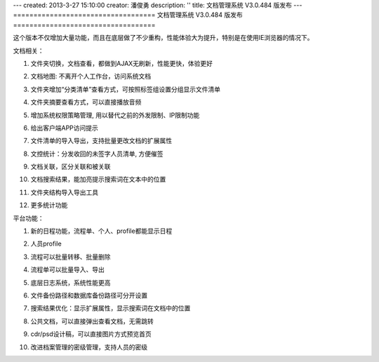 ---
created: 2013-3-27 15:10:00
creator: 潘俊勇
description: ''
title: 文档管理系统 V3.0.484 版发布
---
===================================
文档管理系统 V3.0.484 版发布
===================================

这个版本不仅增加大量功能，而且在底层做了不少重构，性能体验大为提升，特别是在使用IE浏览器的情况下。

文档相关：

#. 文件夹切换，文档查看，都做到AJAX无刷新，性能更快，体验更好
#. 文档地图: 不离开个人工作台，访问系统文档

   .. image:: img/v484-filemap.png
      :width: 600

#. 文件夹增加“分类清单”查看方式，可按照标签组设置分组显示文件清单

   .. image:: img/v484-facetag.png
      :width: 600

#. 文件夹摘要查看方式，可以直接播放音频
#. 增加系统权限策略管理, 用以替代之前的外发限制、IP限制功能

   .. image:: img/v484-policy.png
      :width: 600

#. 给出客户端APP访问提示

   .. image:: img/v484-mobile.png

#. 文件清单的导入导出，支持批量更改文档的扩展属性

   .. image:: img/v484-fileimport.png
      :width: 600

#. 文控统计：分发收回的未签字人员清单, 方便催签
#. 文档关联，区分关联和被关联
#. 文档搜索结果，能加亮提示搜索词在文本中的位置
#. 文件夹结构导入导出工具
#. 更多统计功能

平台功能：

#. 新的日程功能，流程单、个人、profile都能显示日程

   .. image:: img/v484-calendar.png
      :width: 600

#. 人员profile

   .. image:: img/v484-profile.png
      :width: 600

#. 流程可以批量转移、批量删除

   .. image:: img/v484-batch-flow.png
      :width: 600

#. 流程单可以批量导入、导出

   .. image:: img/v484-flow-import.png
      :width: 600

#. 底层日志系统，系统性能更高
#. 文件备份路径和数据库备份路径可分开设置
#. 搜索结果优化：显示扩展属性，显示搜索词在文档中的位置
#. 公共文档，可以直接弹出查看文档，无需跳转
#. cdr/psd设计稿，可以直接图片方式预览首页
#. 改进档案管理的密级管理，支持人员的密级
